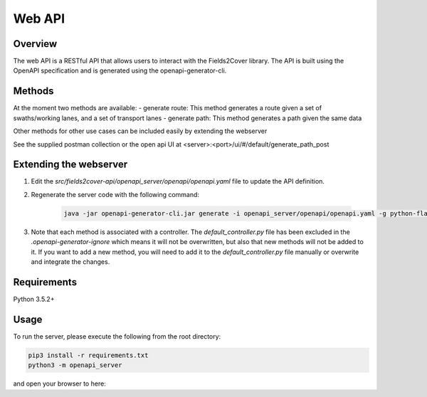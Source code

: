Web API
=======

Overview
--------

The web API is a RESTful API that allows users to interact with the Fields2Cover library. The API is built using the OpenAPI specification and is generated using the openapi-generator-cli. 

Methods
-------

At the moment two methods are available:
- generate route: This method generates a route given a set of swaths/working lanes, and a set of transport lanes
- generate path: This method generates a path given the same data

Other methods for other use cases can be included easily by extending the webserver

See the supplied postman collection or the open api UI at <server>:<port>/ui/#/default/generate_path_post


Extending the webserver
-----------------------

1. Edit the `src/fields2cover-api/openapi_server/openapi/openapi.yaml` file to update the API definition.
2. Regenerate the server code with the following command:

    .. code-block:: bash

        java -jar openapi-generator-cli.jar generate -i openapi_server/openapi/openapi.yaml -g python-flask

3. Note that each method is associated with a controller. The `default_controller.py` file has been excluded in the `.openapi-generator-ignore` which means it will not be overwritten, but also that new methods will not be added to it. If you want to add a new method, you will need to add it to the `default_controller.py` file manually or overwrite and integrate the changes.

Requirements
------------

Python 3.5.2+

Usage
-----

To run the server, please execute the following from the root directory:

.. code-block:: bash

    pip3 install -r requirements.txt
    python3 -m openapi_server

and open your browser to here:

